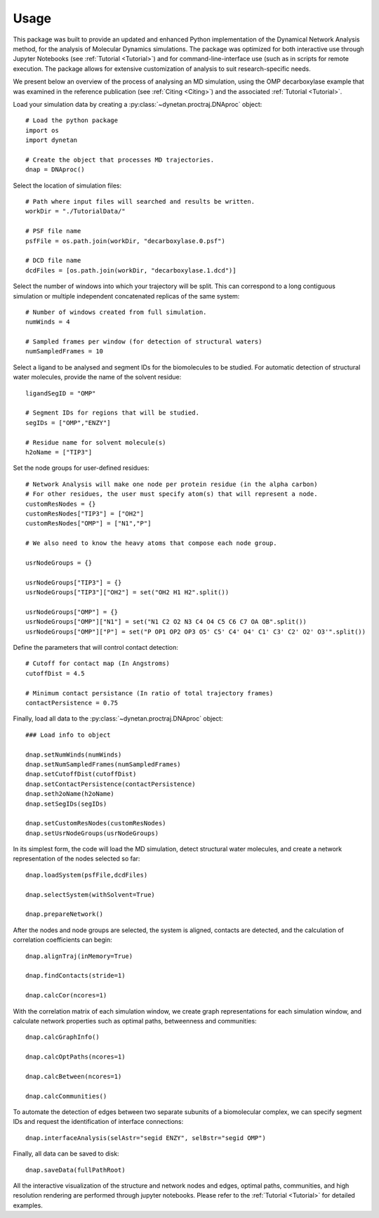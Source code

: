 ========
Usage
========

This package was built to provide an updated and enhanced Python implementation
of the Dynamical Network Analysis method, for the analysis of Molecular Dynamics
simulations. The package was optimized for both interactive use through Jupyter
Notebooks (see :ref:`Tutorial <Tutorial>`) and for command-line-interface use
(such as in scripts for remote execution. The package allows for extensive
customization of analysis to suit research-specific needs.

We present below an overview of the process of analysing an MD simulation,
using the OMP decarboxylase example that was examined in the reference
publication (see :ref:`Citing <Citing>`) and the associated
:ref:`Tutorial <Tutorial>`.

Load your simulation data by creating a :py:class:`~dynetan.proctraj.DNAproc` object::

    # Load the python package
    import os
    import dynetan

    # Create the object that processes MD trajectories.
    dnap = DNAproc()


Select the location of simulation files::

    # Path where input files will searched and results be written.
    workDir = "./TutorialData/"

    # PSF file name
    psfFile = os.path.join(workDir, "decarboxylase.0.psf")

    # DCD file name
    dcdFiles = [os.path.join(workDir, "decarboxylase.1.dcd")]

Select the number of windows into which your trajectory will be split.
This can correspond to a long contiguous simulation or multiple independent
concatenated replicas of the same system::

    # Number of windows created from full simulation.
    numWinds = 4

    # Sampled frames per window (for detection of structural waters)
    numSampledFrames = 10

Select a ligand to be analysed and segment IDs for the biomolecules to be studied.
For automatic detection of structural water molecules, provide the name of the
solvent residue::

    ligandSegID = "OMP"

    # Segment IDs for regions that will be studied.
    segIDs = ["OMP","ENZY"]

    # Residue name for solvent molecule(s)
    h2oName = ["TIP3"]

Set the node groups for user-defined residues::

    # Network Analysis will make one node per protein residue (in the alpha carbon)
    # For other residues, the user must specify atom(s) that will represent a node.
    customResNodes = {}
    customResNodes["TIP3"] = ["OH2"]
    customResNodes["OMP"] = ["N1","P"]

    # We also need to know the heavy atoms that compose each node group.

    usrNodeGroups = {}

    usrNodeGroups["TIP3"] = {}
    usrNodeGroups["TIP3"]["OH2"] = set("OH2 H1 H2".split())

    usrNodeGroups["OMP"] = {}
    usrNodeGroups["OMP"]["N1"] = set("N1 C2 O2 N3 C4 O4 C5 C6 C7 OA OB".split())
    usrNodeGroups["OMP"]["P"] = set("P OP1 OP2 OP3 O5' C5' C4' O4' C1' C3' C2' O2' O3'".split())

Define the parameters that will control contact detection::

    # Cutoff for contact map (In Angstroms)
    cutoffDist = 4.5

    # Minimum contact persistance (In ratio of total trajectory frames)
    contactPersistence = 0.75

Finally, load all data to the :py:class:`~dynetan.proctraj.DNAproc` object::

    ### Load info to object

    dnap.setNumWinds(numWinds)
    dnap.setNumSampledFrames(numSampledFrames)
    dnap.setCutoffDist(cutoffDist)
    dnap.setContactPersistence(contactPersistence)
    dnap.seth2oName(h2oName)
    dnap.setSegIDs(segIDs)

    dnap.setCustomResNodes(customResNodes)
    dnap.setUsrNodeGroups(usrNodeGroups)


In its simplest form, the code will load the MD simulation, detect structural
water molecules, and create a network representation of the nodes selected so far::

    dnap.loadSystem(psfFile,dcdFiles)

    dnap.selectSystem(withSolvent=True)

    dnap.prepareNetwork()

After the nodes and node groups are selected, the system is aligned, contacts
are detected, and the calculation of correlation coefficients can begin::

    dnap.alignTraj(inMemory=True)

    dnap.findContacts(stride=1)

    dnap.calcCor(ncores=1)

With the correlation matrix of each simulation window, we create graph
representations for each simulation window, and calculate network properties
such as optimal paths, betweenness and communities::

    dnap.calcGraphInfo()

    dnap.calcOptPaths(ncores=1)

    dnap.calcBetween(ncores=1)

    dnap.calcCommunities()

To automate the detection of edges between two separate subunits of a biomolecular
complex, we can specify segment IDs and request the identification of interface
connections::

    dnap.interfaceAnalysis(selAstr="segid ENZY", selBstr="segid OMP")

Finally, all data can be saved to disk::

    dnap.saveData(fullPathRoot)


All the interactive visualization of the structure and network nodes and edges,
optimal paths, communities, and high resolution rendering are performed through
jupyter notebooks. Please refer to the :ref:`Tutorial <Tutorial>` for
detailed examples.
